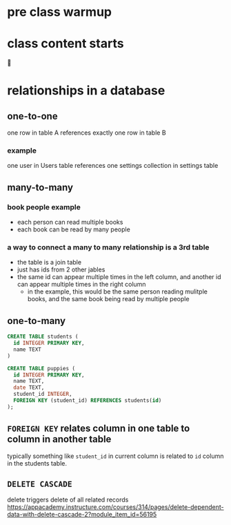 * pre class warmup
* class content starts
🦙
* relationships in a database
** one-to-one
one row in table A references exactly one row in table B

*** example
one user in Users table references one settings collection in settings
table

** many-to-many
*** book people example
  + each person can read multiple books
  + each book can be read by many people
*** a way to connect a many to many relationship is a 3rd table
  + the table is a join table
  + just has ids from 2 other jables
  + the same id can appear multiple times in the left column,
    and another id can appear multiple times in the right column
    + in the example, this would be the same person reading mulitple
      books, and the same book being read by multiple people

** one-to-many
  #+begin_src sql
    CREATE TABLE students (
      id INTEGER PRIMARY KEY,
      name TEXT
    )

    CREATE TABLE puppies (
      id INTEGER PRIMARY KEY,
      name TEXT,
      date TEXT,
      student_id INTEGER,
      FOREIGN KEY (student_id) REFERENCES students(id)
    );
  #+end_src

** =FOREIGN KEY= relates column in one table to column in another table
  typically something like =student_id= in current column is related
  to =id= column in the students table.

** =DELETE CASCADE=
  delete triggers delete of all related records
https://appacademy.instructure.com/courses/314/pages/delete-dependent-data-with-delete-cascade-2?module_item_id=56195
